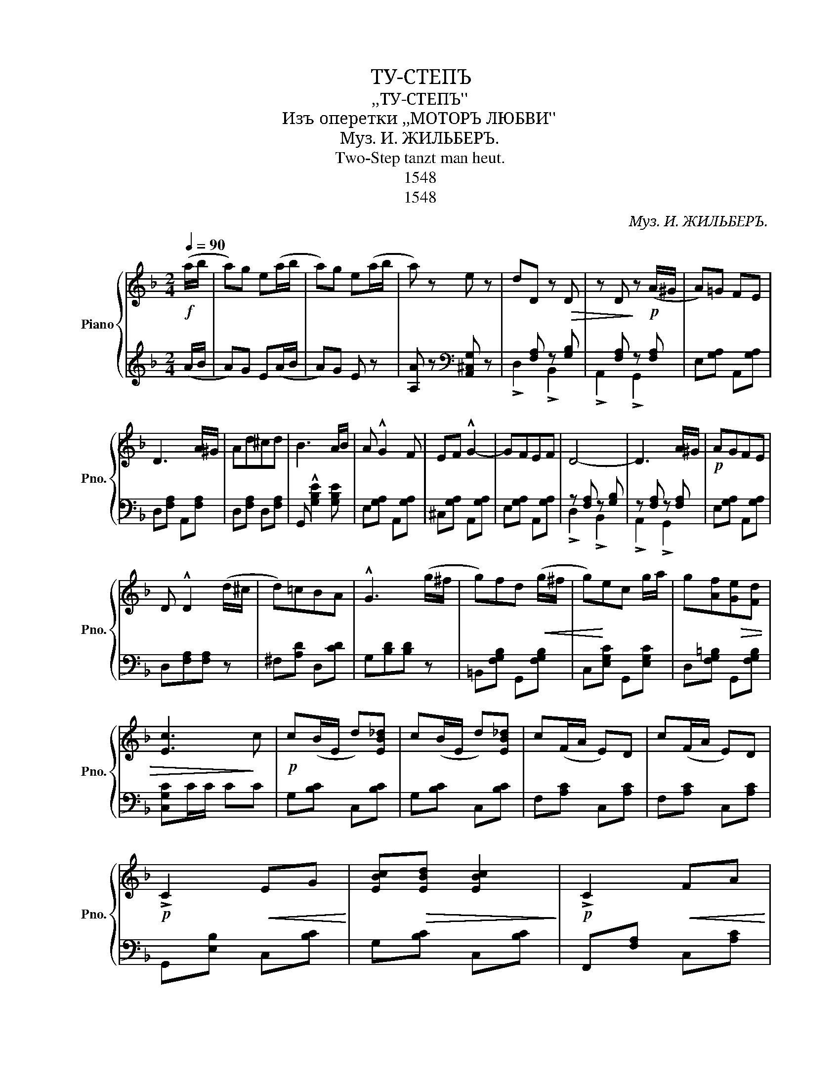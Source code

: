 X:1
T:ТУ-СТЕПЪ
T:,,ТУ-СТЕПЪ''
T:Изъ оперетки ,,МОТОРЪ ЛЮБВИ''
T:Муз. И. ЖИЛЬБЕРЪ.
T:Two-Step tanzt man heut.
T:1548
T:1548
C:Муз. И. ЖИЛЬБЕРЪ.
Z:1548
%%score { ( 1 4 ) | ( 2 3 ) }
L:1/8
Q:1/4=90
M:2/4
K:F
V:1 treble nm="Piano" snm="Pno."
V:4 treble 
V:2 treble 
V:3 treble 
V:1
!f! (a/b/ | a)g e(a/b/ | a)g e(a/b/ | a) z e z | dD z!>(! D | z D!>)! z!p! (A/^G/ | A)=G FE | %7
 D3 A/^G/ | Ad^cd | B3 A/B/ | A !^!G2 F | EF !^!G2- | GFEF | D4- | D3 A/^G/ |!p! AGFE | %16
 D !^!D2 (d/^c/ | d)=cBA | !^!G3 (g/^f/ | g)fd!<(! (g/^f/ | g)!<)!ec g/a/ | g[Af][Ge]!>(![Fd] | %22
 [Ec]3!>)! c |!p! c(B/E/ d)[EB_d] | c(B/E/ d)[EB_d] | c(F/A/ E)D | c(F/A/ E)D | %27
!p! !>!C2!<(! EG!<)! | [EBc]!>(![EBd] [EBc]2!>)! |!p! !>!C2!<(! FA | %30
 [FAd]!<)!!>(![FAe] [FAd]2!>)! |!p! c(B/E/ d)[EB_d] | c(B/E/ d)[EB_d] | c(F/A/ E)D | c(F/A/ E)D | %35
!<(! G2!<)! [F^Gd][FGd] |!<(! [FAc]>!<)!d ed | [FA]2 [EG]2 | [A,CF]3 z || %39
[K:Bb]!f! !^![Ff]z/[CEF]/ [CEF][CEG] | [CEA][CEG] !>![CEF]2 ||!p! !^![F,F]2 !^![=E,=E]2 | %42
 [G,G]3 [F,F] | [B,D][F,F] [B,D][F,F] | !^![Dd]3 d | !^!e=B !^!c2- | cGAc | F(F/G/ F)[CEG] | %48
 [CEA][CEG] !>![CEF]2 | !^![F,F]2 !^![=E,=E]2 | [G,G]3 [F,F] | [B,D][F,F] [B,D][F,F] | !^![Dd]3 d | %53
 [Ff]2!<(! [FB]2 | [Gc]2!<)! [Fd]2 | [FB] z!ff! [Ff][Gg] | [Aa][Gg] [Ff]2 ||!f! [Ff]2 [=E=e]2 | %58
 [Gg]3 [Ff] | [Bd][Ff] [Bd][Ff] | [dd']3 [dd'] | [ee'][=B=b] [cc']2- | [cc'][Gg][Aa][Bb] | %63
 [Ff](F/G/ F)G | [CEA][CEG] !>![CEF]2 |!f! [Ff]2 [=E=e]2 | [Gg]3 [Ff] | [Bd][Ff] [Bd][Ff] | %68
 [dd']3 [dd'] | [ff']2 [Bfb]2 | [cgc']2 [dfad']2 | [Bdfb] z !^![Aef] z | !^![Bdfb] z z2 |] %73
V:2
 (A/B/ | A)G E(A/B/ | A)G E z | [A,A] z[K:bass] [A,,^C,G,] z | x [F,A,] z [G,B,] | %5
 x [F,A,] z [F,A,] | E,[G,A,] A,,[G,A,] | D,[F,A,] A,,[F,A,] | D,[F,A,] D,[F,A,] | %9
 G,, !^![G,B,E]2 [G,B,E] | E,[G,A,] A,,[G,A,] | ^C,[G,A,] A,,[G,A,] | E,[G,A,] A,,[G,A,] | %13
 z [F,A,] z [G,B,] | z [F,A,] z [F,A,] | E,[G,A,] A,,[G,A,] | D,[F,A,][F,A,] z | ^F,[A,D] D,[CD] | %18
 G,[B,D][B,D] z | =B,,[F,G,B,] G,,[F,G,B,] | C,[E,G,C] G,,[E,G,C] | D,[F,G,=B,] G,,[F,G,B,] | %22
 [C,G,C]C/C/ CC | G,[B,C] C,[B,C] | G,[B,C] C,[B,C] | F,[A,C] C,[A,C] | F,[A,C] C,[A,C] | %27
 G,,[E,B,] C,[B,C] | G,[B,C] C,[B,C] | F,,[F,A,] C,[A,C] | F,[A,C] C,[A,C] | %31
"_Печатня В. Гроссе вь Москвѣ Б. Спасская ул соб. д." G,[B,C] C,[B,C] | G,[B,C] C,[B,C] | %33
 F,[A,C] C,[A,C] | F,[A,C] C,[A,C] | B,,[D,G,] =B,,[F,^G,] | [C,F,A,] z z2 | [C,C]2 [C,B,]2 | %38
 F,2 !^!F,, z ||[K:Bb] !^![F,,F,]z/A,/ A,G, | F,G, !>!A,2 || B,, z F,, z | B,, z F,, z | %43
 B,, z F,, z | B,,[F,B,D] F,,[F,B,D] | C,[E,F,A,] F,,[E,F,A,] | C,[E,F,A,] F,,[E,F,A,] | %47
 C, !>!A,2 G, | F,G, !>!A,2 | B,, z F,, z | B,, z F,, z | B,, z F,, z | B,,[F,B,D] F,,[F,B,D] | %53
 [B,,D,F,]2 [D,B,]2 | [E,C]2 [F,A,E]2 | [B,D] z [F,,F,][G,,G,] | [A,,A,][G,,G,] [F,,F,]2 || %57
 B,,[F,B,D] F,,[F,B,D] | B,,[F,B,D] F,,[F,B,D] | B,,[F,B,D] F,,[F,B,D] | B,,[F,B,D] F,,[F,B,D] | %61
 C,[E,F,A,] F,,[E,F,A,] | C,[E,F,A,] F,,[E,F,A,] | C, !>!A,2 G, | F,G, A,2 | %65
 B,,[F,B,D] F,,[F,B,D] | B,,[F,B,D] F,,[F,B,D] | B,,[F,B,D] F,,[F,B,D] | B,,[F,B,D] F,,[F,B,D] | %69
 [B,,D,F,]2 [D,,D,]2 | [E,,E,]2 [F,,F,]2 | [B,,B,] z !^![F,C] z | [B,,F,B,] z z2 |] %73
V:3
 x | x4 | x4 | x2[K:bass] x2 | !>!D,2 !>!B,,2 | !>!A,,2 !>!G,,2 | x4 | x4 | x4 | x4 | x4 | x4 | %12
 x4 | !>!D,2 !>!B,,2 | !>!A,,2 !>!G,,2 | x4 | x4 | x4 | x4 | x4 | x4 | x4 | x4 | x4 | x4 | x4 | %26
 x4 | x4 | x4 | x4 | x4 | x4 | x4 | x4 | x4 | x4 | x4 | x4 | x4 ||[K:Bb] x4 | x4 || x4 | x4 | x4 | %44
 x4 | x4 | x4 | x4 | x4 | x4 | x4 | x4 | x4 | x4 | x4 | x4 | x4 || x4 | x4 | x4 | x4 | x4 | x4 | %63
 x4 | x4 | x4 | x4 | x4 | x4 | x4 | x4 | x4 | x4 |] %73
V:4
 x | x4 | x4 | x4 | x4 | x4 | x4 | x4 | x4 | x4 | x4 | x4 | x4 | x4 | x4 | x4 | x4 | x4 | x4 | x4 | %20
 x4 | x4 | x4 | x4 | x4 | x4 | x4 | x4 | x4 | x4 | x4 | x4 | x4 | x4 | x4 | x4 | x4 | x4 | x4 || %39
[K:Bb] x4 | x4 || x [B,D] x [B,D] | x [B,D]2 x | x4 | x z z x | x4 | x4 | x [CE]2 x | x4 | %49
 x [B,D] x [B,D] | x [B,D]2 x | x4 | x z z x | x4 | x4 | x4 | x4 || x [Bd] x [Bd] | x4 | x4 | x4 | %61
 x4 | x4 | x [CE]2 x | x4 | x [Bd] x [Bd] | x4 | x4 | x4 | x4 | x4 | x4 | x4 |] %73

